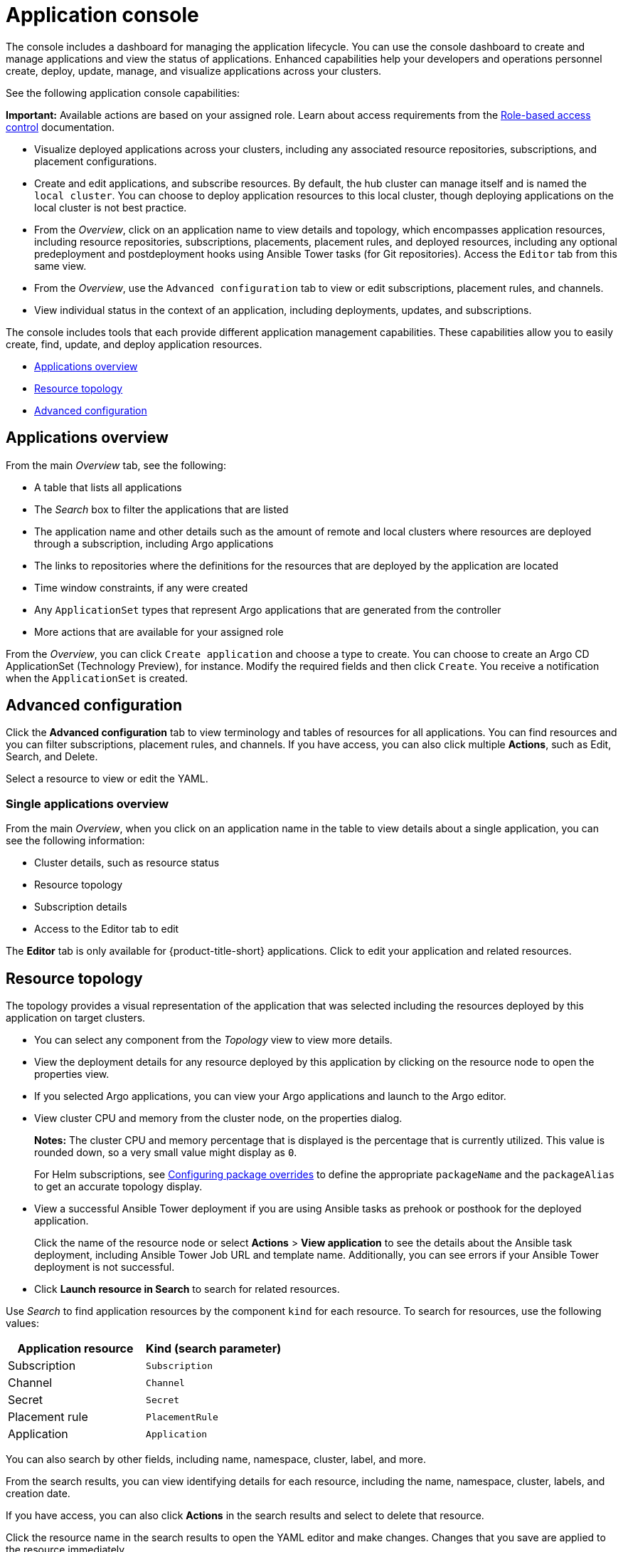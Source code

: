 [#application-console]
= Application console

The console includes a dashboard for managing the application lifecycle. You can use the console dashboard to create and manage applications and view the status of applications. Enhanced capabilities help your developers and operations personnel create, deploy, update, manage, and visualize applications across your clusters. 

See the following application console capabilities:

*Important:* Available actions are based on your assigned role. Learn about access requirements from the link:../access_control/rbac.adoc#role-based-access-control[Role-based access control] documentation.

* Visualize deployed applications across your clusters, including any associated resource repositories, subscriptions, and placement configurations.

* Create and edit applications, and subscribe resources. By default, the hub cluster can manage itself and is named the `local cluster`. You can choose to deploy application resources to this local cluster, though deploying applications on the local cluster is not best practice. 

* From the _Overview_, click on an application name to view details and topology, which encompasses application resources, including resource repositories, subscriptions, placements, placement rules, and deployed resources, including any optional predeployment and postdeployment hooks using Ansible Tower tasks (for Git repositories). Access the `Editor` tab from this same view.

* From the _Overview_, use the `Advanced configuration` tab to view or edit subscriptions, placement rules, and channels. 

* View individual status in the context of an application, including deployments, updates, and subscriptions.

The console includes tools that each provide different application management capabilities. These capabilities allow you to easily create, find, update, and deploy application resources.

* <<applications-overview,Applications overview>>
* <<resource-topology,Resource topology>>
* <<advanced-configuration,Advanced configuration>>

[#applications-overview]
== Applications overview

From the main _Overview_ tab, see the following:

* A table that lists all applications
* The _Search_ box to filter the applications that are listed
* The application name and other details such as the amount of remote and local clusters where resources are deployed through a subscription, including Argo applications
* The links to repositories where the definitions for the resources that are deployed by the application are located
* Time window constraints, if any were created
* Any `ApplicationSet` types that represent Argo applications that are generated from the controller
* More actions that are available for your assigned role

From the _Overview_, you can click `Create application` and choose a type to create. You can choose to create an Argo CD ApplicationSet (Technology Preview), for instance. Modify the required fields and then click `Create`. You receive a notification when the `ApplicationSet` is created.

[#advanced-configuration]
== Advanced configuration

Click the *Advanced configuration* tab to view terminology and tables of resources for all applications. You can find resources and you can filter subscriptions, placement rules, and channels. If you have access, you can also click multiple **Actions**, such as Edit, Search, and Delete.

Select a resource to view or edit the YAML.

[#single-applications-overview]
=== Single applications overview

From the main _Overview_, when you click on an application name in the table to view details about a single application, you can see the following information:

* Cluster details, such as resource status
* Resource topology
* Subscription details
* Access to the Editor tab to edit

The *Editor* tab is only available for {product-title-short} applications. Click to edit your application and related resources.

[#resource-topology]
== Resource topology

The topology provides a visual representation of the application that was selected including the resources deployed by this application on target clusters.

* You can select any component from the _Topology_ view to view more details.

* View the deployment details for any resource deployed by this application by clicking on the resource node to open the properties view.

* If you selected Argo applications, you can view your Argo applications and launch to the Argo editor.

* View cluster CPU and memory from the cluster node, on the properties dialog. 
+
**Notes:** The cluster CPU and memory percentage that is displayed is the percentage that is currently utilized. This value is rounded down, so a very small value might display as `0`.

+
For Helm subscriptions, see xref:../applications/package_overrides.adoc#configuring-package-overrides[Configuring package overrides] to define the appropriate `packageName` and the `packageAlias` to get an accurate topology display.
+

* View a successful Ansible Tower deployment if you are using Ansible tasks as prehook or posthook for the deployed application. 

+
Click the name of the resource node or select *Actions* > *View application* to see the details about the Ansible task deployment, including Ansible Tower Job URL and template name. Additionally, you can see errors if your Ansible Tower deployment is not successful.

* Click *Launch resource in Search* to search for related resources.

Use _Search_ to find application resources by the component `kind` for each resource. To search for resources, use the following values:

|===
| Application resource | Kind (search parameter)

| Subscription
| `Subscription`

| Channel
| `Channel`

| Secret
| `Secret`

| Placement rule
| `PlacementRule`

| Application
| `Application`

|===

You can also search by other fields, including name, namespace, cluster, label, and more.

From the search results, you can view identifying details for each resource, including the name, namespace, cluster, labels, and creation date.

If you have access, you can also click *Actions* in the search results and select to delete that resource.

Click the resource name in the search results to open the YAML editor and make changes. Changes that you save are applied to the resource immediately.

For more information about using Search, see link:../console/search.adoc#search-in-the-console[Search in the console].